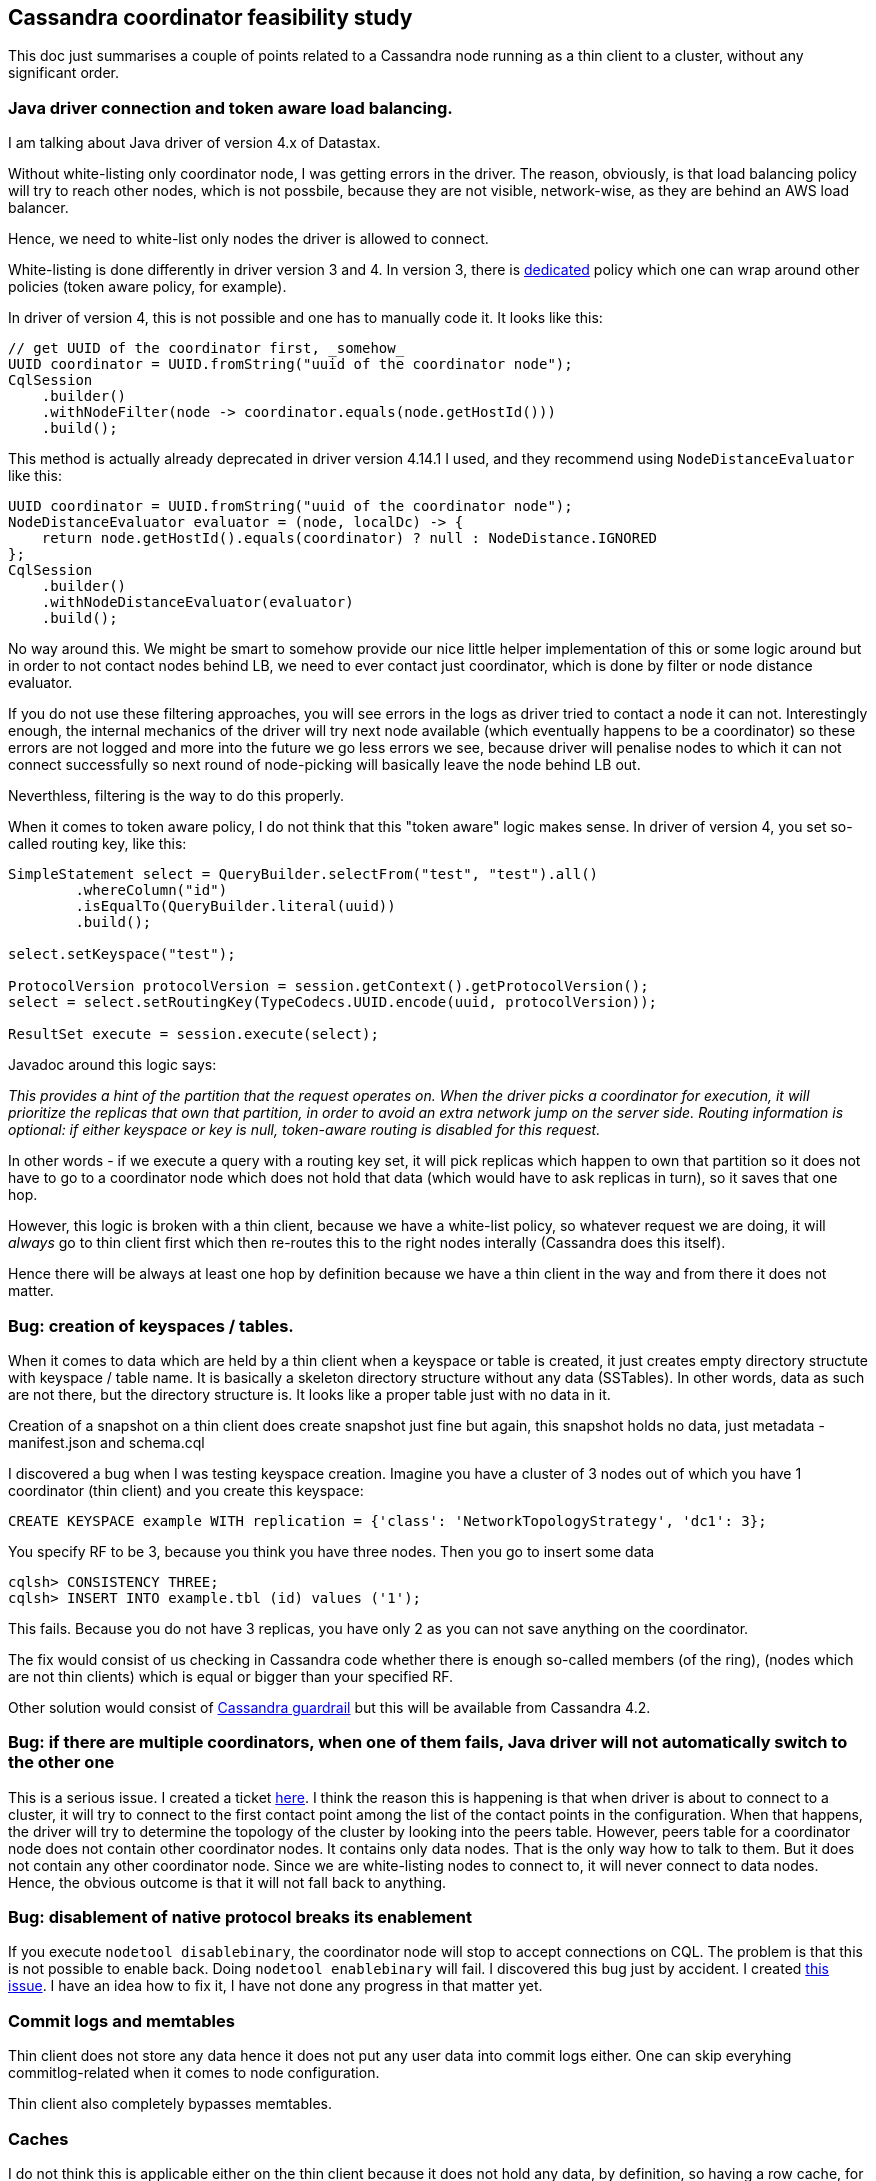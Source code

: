 == Cassandra coordinator feasibility study

This doc just summarises a couple of points related to a Cassandra node running as a thin client to a cluster, without any significant order.

=== Java driver connection and token aware load balancing.

I am talking about Java driver of version 4.x of Datastax.

Without white-listing only coordinator node, I was getting errors in the driver. The reason, obviously, is that load balancing policy will try
to reach other nodes, which is not possbile, because they are not visible, network-wise, as they are behind an AWS load balancer.

Hence, we need to white-list only nodes the driver is allowed to connect.

White-listing is done differently in driver version 3 and 4. In version 3, there is
https://docs.datastax.com/en/drivers/java/3.11/com/datastax/driver/core/policies/WhiteListPolicy.html[dedicated] policy which one
can wrap around other policies (token aware policy, for example).

In driver of version 4, this is not possible and one has to manually code it. It looks like this:

[source,java]
----
// get UUID of the coordinator first, _somehow_
UUID coordinator = UUID.fromString("uuid of the coordinator node");
CqlSession
    .builder()
    .withNodeFilter(node -> coordinator.equals(node.getHostId()))
    .build();
----

This method is actually already deprecated in driver version 4.14.1 I used, and they recommend using `NodeDistanceEvaluator` like this:

[source,java]
----
UUID coordinator = UUID.fromString("uuid of the coordinator node");
NodeDistanceEvaluator evaluator = (node, localDc) -> {
    return node.getHostId().equals(coordinator) ? null : NodeDistance.IGNORED
};
CqlSession
    .builder()
    .withNodeDistanceEvaluator(evaluator)
    .build();
----

No way around this. We might be smart to somehow provide our nice little helper implementation of this or some logic
around but in order to not contact nodes behind LB, we need to ever contact just coordinator, which is done by filter
or node distance evaluator.

If you do not use these filtering approaches, you will see errors in the logs as driver tried to contact a node it can not.
Interestingly enough, the internal mechanics of the driver will try next node available (which eventually happens to be
a coordinator) so these errors are not logged and more into the future we go less errors we see, because driver will penalise
nodes to which it can not connect successfully so next round of node-picking will basically leave the node behind LB out.

Neverthless, filtering is the way to do this properly.

When it comes to token aware policy, I do not think that this "token aware" logic makes sense. In driver of version 4,
you set so-called routing key, like this:

[source,java]
----
SimpleStatement select = QueryBuilder.selectFrom("test", "test").all()
        .whereColumn("id")
        .isEqualTo(QueryBuilder.literal(uuid))
        .build();

select.setKeyspace("test");

ProtocolVersion protocolVersion = session.getContext().getProtocolVersion();
select = select.setRoutingKey(TypeCodecs.UUID.encode(uuid, protocolVersion));

ResultSet execute = session.execute(select);
----

Javadoc around this logic says:

_This provides a hint of the partition that the request operates on. When the driver picks a coordinator for execution, it will prioritize the replicas that own that partition, in order to avoid an extra network jump on the server side.
Routing information is optional: if either keyspace or key is null, token-aware routing is disabled for this request._

In other words - if we execute a query with a routing key set, it will pick replicas which happen to own that partition so
it does not have to go to a coordinator node which does not hold that data (which would have to ask replicas in turn),
so it saves that one hop.

However, this logic is broken with a thin client, because we have a white-list policy, so whatever request we are doing,
it will _always_ go to thin client first which then re-routes this to the right nodes interally (Cassandra does this itself).

Hence there will be always at least one hop by definition because we have a thin client in the way and from there
it does not matter.

=== Bug: creation of keyspaces / tables.

When it comes to data which are held by a thin client when a keyspace or table is created, it just creates empty directory structute with keyspace / table name. It is basically a skeleton directory structure without any data (SSTables). In other words, data as such are not there, but the directory structure is. It looks like a proper table just with no data in it.

Creation of a snapshot on a thin client does create snapshot just fine but again, this snapshot holds no data, just metadata - manifest.json and schema.cql

I discovered a bug when I was testing keyspace creation. Imagine you have a cluster of 3 nodes out of which you have 1 coordinator (thin client) and you create this keyspace:

[source,sql]
----
CREATE KEYSPACE example WITH replication = {'class': 'NetworkTopologyStrategy', 'dc1': 3};
----

You specify RF to be 3, because you think you have three nodes. Then you go to insert some data

[source,sql]
----
cqlsh> CONSISTENCY THREE;
cqlsh> INSERT INTO example.tbl (id) values ('1');
----

This fails. Because you do not have 3 replicas, you have only 2 as you can not save anything on the coordinator.

The fix would consist of us checking in Cassandra code whether there is enough so-called members (of the ring), (nodes which are not thin clients) which is equal or bigger than your specified RF.

Other solution would consist of https://issues.apache.org/jira/browse/CASSANDRA-17500[Cassandra guardrail] but this will
be available from Cassandra 4.2.


=== Bug: if there are multiple coordinators, when one of them fails, Java driver will not automatically switch to the other one

This is a serious issue. I created a ticket https://datastax-oss.atlassian.net/browse/JAVA-3032[here]. I think
the reason this is happening is that when driver is about to connect to a cluster, it will try to connect to the
first contact point among the list of the contact points in the configuration. When that happens, the driver will
try to determine the topology of the cluster by looking into the peers table. However, peers table for a coordinator node
does not contain other coordinator nodes. It contains only data nodes. That is the only way how to talk to them. But it
does not contain any other coordinator node. Since we are white-listing nodes to connect to, it will never connect to
data nodes. Hence, the obvious outcome is that it will not fall back to anything.

=== Bug: disablement of native protocol breaks its enablement

If you execute `nodetool disablebinary`, the coordinator node will stop to accept connections on CQL. The problem
is that this is not possible to enable back. Doing `nodetool enablebinary` will fail. I discovered this bug just
by accident. I created https://issues.apache.org/jira/browse/CASSANDRA-17752[this issue]. I have an idea how to fix it,
I have not done any progress in that matter yet.

=== Commit logs and memtables

Thin client does not store any data hence it does not put any user data into commit logs either. One can skip everyhing commitlog-related when it comes to node configuration.

Thin client also completely bypasses memtables.

=== Caches

I do not think this is applicable either on the thin client because it does not hold any data, by definition, so having a row cache, for example, does not make a lot of sense.

I empirically verified that row cache settings in cassandra.yaml for a thin client are basically no-op. When I inserted data into a table, and I selected that row on some key, thin client did not cache anything but normal client did (looking into JMX row cache metrics).

This effectively means that one can completely ignore row and key cache settings for thin client as it is not applicable.

=== Do nodes do what they are supposed to do?

Joey was asking if coordinator only coordinates and data node only works with data. My answer is I believe that is true.
Coordinator node has not cached anything nor it saves any data locally but schema changes and system tables.

=== Affected plugins

This setup might affect various libraries Instaclstr offers which is not so obvious. Below is their (not-exhaustive) enumeration.

==== Esop & Icarus

When it comes to backups, there is nothing to back up (hence restore) as thin client does not hold any data (nor commit logs worth to backup / restore). However, one _can_ backup an empty table. It is just meaningless to do that. Having said that, Esop should not be affected when a backup is taken or restore is done. When backup is executed in a cluster-wide setup, via Icarus, this use-case seems to be covered just fine. (not tested, just followed the code). Icarus construct a topology of nodes to send all individual backup requests to and this topology is based on the nodes which are part of the ring so nodes which are not part of the ring (thin clients) should be already excluded from Icarus interaction.

==== Everywhere strategy plugin

This does not work with thin clients. The keyspace creation will succeed as well
as table creation but any insert will fail as it will say it does not have enough replicas available. If we have a three-nodes cluster and one of them is a thin client, EverywhereStragety assumes that RF should be 3 but placing a replica on thin client will fail because it is not part of the ring.

On the other hand, I think this is possible to fix, we would have to patch this plugin in such a way that the implementation of EverywhereStragy would have to check if the endpoint is a member of the ring. I verified it works https://github.com/instaclustr/cassandra-everywhere-strategy/pull/13[with this patch]

==== Cassandra LDAP plugin

It is questionable if this works. Since thin client is not a part of the ring, `system_auth` keyspace is completely empty. There are SSTables only in `system.sstable_activity`, `system.compaction_history`, `system.local`, `system.peers`, `system_schema` keyspace, no SSTables in `system_auth`. The way it works is that any authentication attempt is reading data from nodes in the ring. I am not completely sure if LDAP plugin is not reading the very local node and it would be a problem if there are no data on thin client without reaching to other nodes.

==== Cassandra Kerberos plugin

Potentially same problem as for LDAP.

==== Minotaur

Looking at the code of Minotaur, thin clients should be excluded from the repair / ring description. Should be fine. However, repair with Minotaur would have to be run from Instaclustr's internal perspective because if we expose only one contact point to a cluster behind PrivateLink, a respective user does not have any chance to talk to other node but the thin one and Minotaur would fail in that case.

==== SSTable tools

Not applicable.

==== Lucene index plugin

Not tested yet. A lot could go wrong. I am not sure how compatible this plugin is when a node is not part of the ring.

==== Debezium connector

Since thin client does not put any user data into a commitlog, there will be never any data generated / sent to Kafka from that particular node on cdc enabled tables.

Other library we have are not affected or they are not applicable to this case.